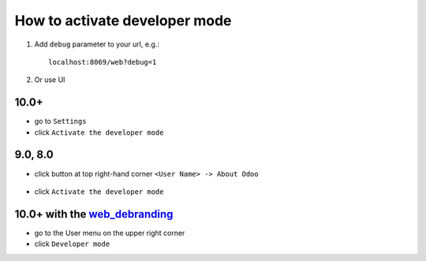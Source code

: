 ================================
 How to activate developer mode
================================

1.  Add ``debug`` parameter to your url, e.g.: ::

     localhost:8069/web?debug=1

2. Or use UI


10.0+
=====

* go to ``Settings``

* click ``Activate the developer mode``

.. image:: ../../images/debug-3.png

9.0, 8.0
========

* click button at top right-hand corner ``<User Name> -> About Odoo``

  .. figure:: ../../images/debug-1.png

* click ``Activate the developer mode``

.. image:: ../../images/debug-2.png

10.0+ with the `web_debranding <https://www.odoo.com/apps/modules/10.0/web_debranding/>`_
=========================================================================================

* go to the User menu on the upper right corner

* click ``Developer mode``

.. image:: ../../images/debug-4.png
